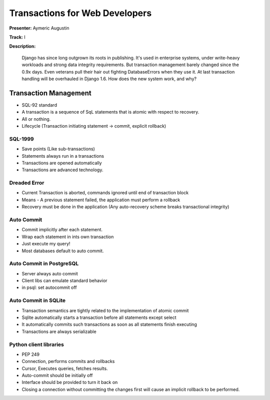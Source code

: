 ===============================
Transactions for Web Developers
===============================

**Presenter:** Aymeric Augustin

**Track:** I

**Description:**

	Django has since long outgrown its roots in publishing. It's used in enterprise systems, under write-heavy workloads and strong data integrity requirements. But transaction management barely changed since the 0.9x days. Even veterans pull their hair out fighting DatabaseErrors when they use it. At last transaction handling will be overhauled in Django 1.6. How does the new system work, and why?
	
Transaction Management
----------------------

* SQL-92 standard
* A transaction is a sequence of SqL statements that is atomic with respect to recovery.
* All or nothing.
* Lifecycle (Transaction initiating statement -> commit, explicit rollback)

SQL-1999
========

* Save points (Like sub-transactions)
* Statements always run in a transactions
* Transactions are opened automatically
* Transactions are advanced technology.

Dreaded Error
=============

* Current Transaction is aborted, commands ignored until end of transaction block
* Means - A previous statement failed, the application must perform a rollback
* Recovery must be done in the application (Any auto-recovery scheme breaks transactional integrity)

Auto Commit
===========

* Commit implicitly after each statement.
* Wrap each statement in ints own transaction
* Just execute my query!
* Most databases default to auto commit.

Auto Commit in PostgreSQL
=========================

* Server always auto commit
* Client libs can emulate standard behavior
* in psql: \set autocommit off

Auto Commit in SQLite
=====================
* Transaction semantics are tightly related to the implementation of atomic commit
* Sqlite automatically starts a transaction before all statements except select
* It automatically commits such transactions as soon as all statements finish executing
* Transactions are always serializable

Python client libraries
=======================

* PEP 249
* Connection, performs commits and rollbacks
* Cursor, Executes queries, fetches results.
* Auto-commit should be initially off
* Interface should be provided to turn it back on
* Closing a connection without committing the changes first will cause an implicit rollback to be performed.


